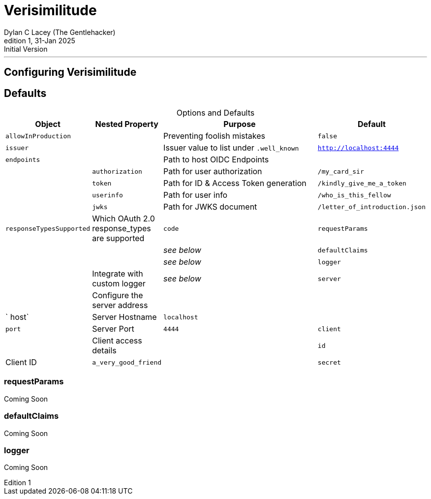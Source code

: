 = Verisimilitude
Dylan C Lacey (The Gentlehacker)
Rev1, 31-Jan 2025: Initial Version
:version-label: Edition
:keywords: openid, oidc, oid connect, openid connect, mocking, testing, oauth
:description: Configuring Verisimilitude, the efficacious means of testing systems which rely on OpenID Connect.
:table-caption!:
---
== Configuring Verisimilitude
== Defaults

.Options and Defaults
[cols="1,1,3,1",stripes=even]
|===
| Object | Nested Property | Purpose | Default 

| `allowInProduction` | | Preventing foolish mistakes | `false` 
| `issuer` | | Issuer value to list under `.well_known` | `http://localhost:4444` 
| `endpoints` | | Path to host OIDC Endpoints |  
| | `authorization` | Path for user authorization | `/my_card_sir` 
|| `token` | Path for ID & Access Token generation | `/kindly_give_me_a_token` 
|| `userinfo` | Path for user info | `/who_is_this_fellow` 
|| `jwks` | Path for JWKS document | `/letter_of_introduction.json` 
| `responseTypesSupported` | Which OAuth 2.0 response_types are supported | `code` 
| `requestParams` | | | _see below_ 
| `defaultClaims` | | | _see below_ 
| `logger` | | Integrate with custom logger | _see below_ 
| `server` | | Configure the server address |  
| | ` host` | Server Hostname | `localhost` 
| | `port` | Server Port | `4444` 
| `client` | | Client access details 
| | `id` | Client ID | `a_very_good_friend` 
| | `secret` | Client Secret | `allhushhush` 
|===

=== requestParams
Coming Soon

=== defaultClaims
Coming Soon

=== logger
Coming Soon